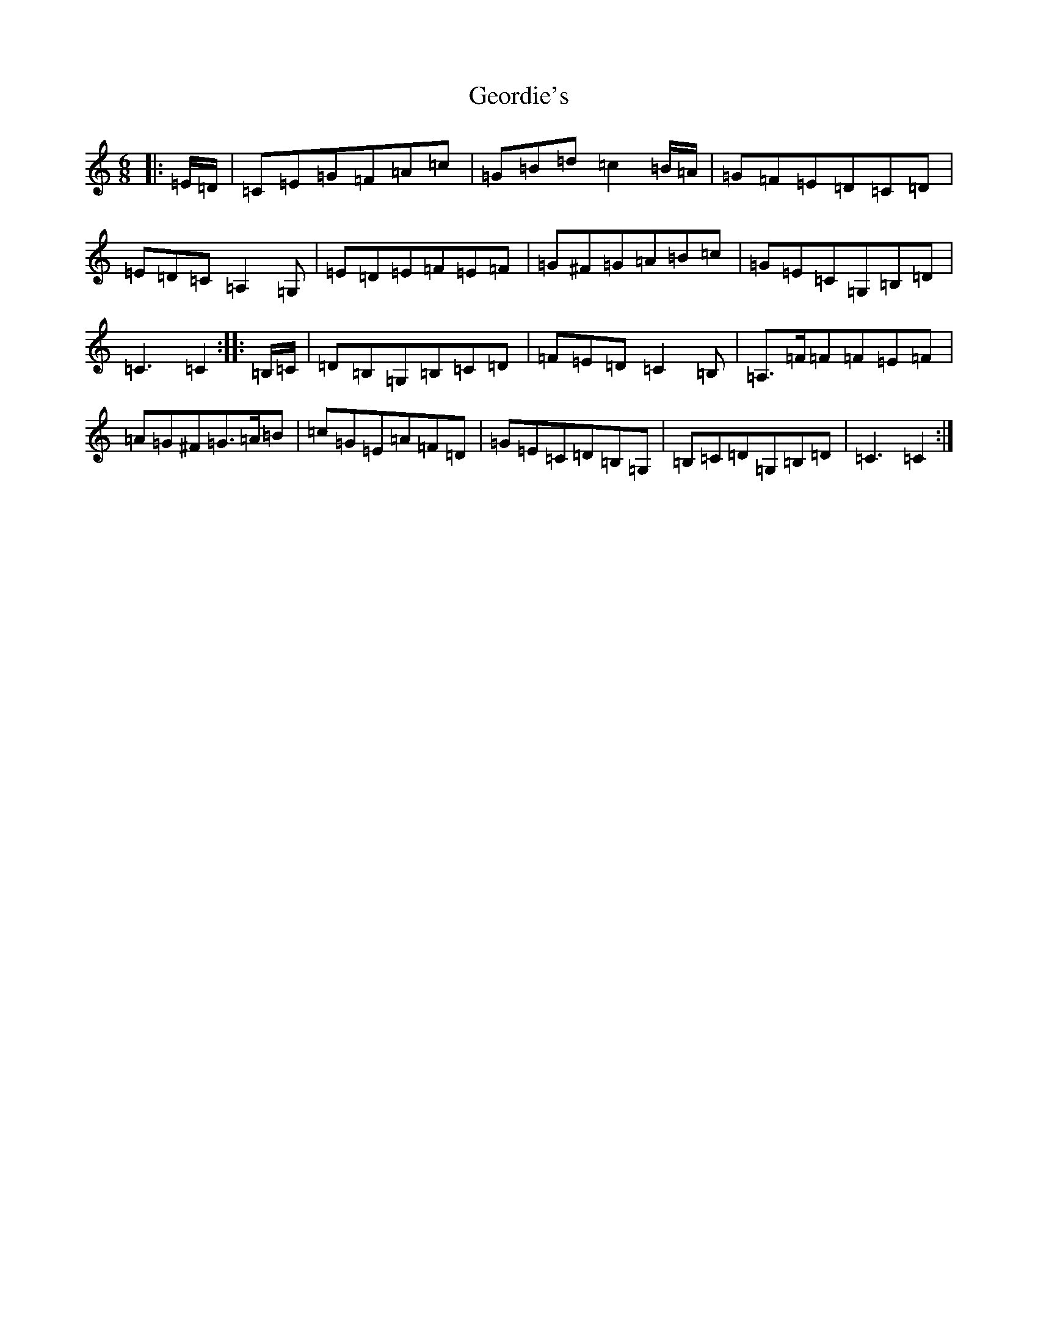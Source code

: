 X: 7842
T: Geordie's
S: https://thesession.org/tunes/12194#setting12194
R: jig
M:6/8
L:1/8
K: C Major
|:=E/2=D/2|=C=E=G=F=A=c|=G=B=d=c2=B/2=A/2|=G=F=E=D=C=D|=E=D=C=A,2=G,|=E=D=E=F=E=F|=G^F=G=A=B=c|=G=E=C=G,=B,=D|=C3=C2:||:=B,/2=C/2|=D=B,=G,=B,=C=D|=F=E=D=C2=B,|=A,>=F=F=F=E=F|=A=G^F=G>=A=B|=c=G=E=A=F=D|=G=E=C=D=B,=G,|=B,=C=D=G,=B,=D|=C3=C2:|